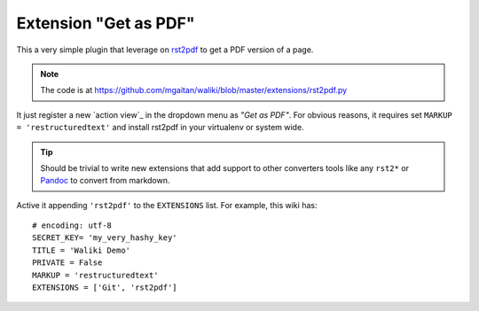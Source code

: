 
Extension "Get as PDF"
=======================

This a very simple plugin that leverage on rst2pdf_ to get a PDF version of a page.

.. note::

   The code is at https://github.com/mgaitan/waliki/blob/master/extensions/rst2pdf.py

It just register a new `action view`_ in the dropdown menu as *"Get as PDF"*. For obvious reasons, it requires set ``MARKUP = 'restructuredtext'`` and install rst2pdf in your virtualenv or system wide.

.. tip:: Should be trivial to write new extensions that
         add support to other converters tools like any ``rst2*``
         or Pandoc_ to convert from markdown.

Active it appending ``'rst2pdf'`` to the ``EXTENSIONS`` list. For example, this wiki has::

   # encoding: utf-8
   SECRET_KEY= 'my_very_hashy_key'
   TITLE = 'Waliki Demo'
   PRIVATE = False
   MARKUP = 'restructuredtext'
   EXTENSIONS = ['Git', 'rst2pdf']

.. _Pandoc:
.. _rst2pdf: http://rst2pdf.ralsina.com.ar